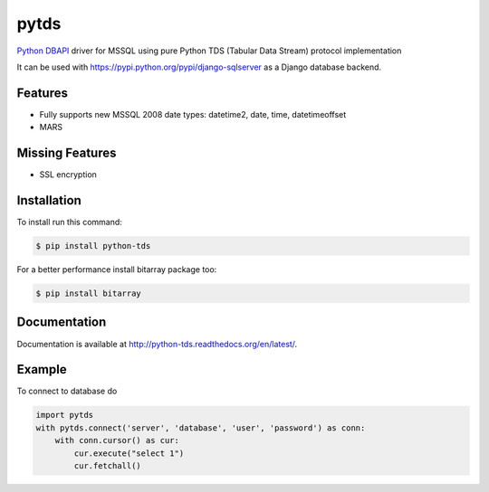 pytds
=====

.. image:: https://secure.travis-ci.org/denisenkom/pytds.png?branch=master
   :target: https://travis-ci.org/denisenkom/pytds


`Python DBAPI`_ driver for MSSQL using pure Python TDS (Tabular Data Stream) protocol implementation

It can be used with https://pypi.python.org/pypi/django-sqlserver as a Django database backend.

Features
--------

* Fully supports new MSSQL 2008 date types: datetime2, date, time, datetimeoffset
* MARS

Missing Features
----------------

* SSL encryption

Installation
------------

To install run this command:

.. code-block:: bash

    $ pip install python-tds

For a better performance install bitarray package too:

.. code-block:: bash

    $ pip install bitarray

Documentation
-------------
Documentation is available at http://python-tds.readthedocs.org/en/latest/.

Example
-------

To connect to database do

.. code-block:: python

    import pytds
    with pytds.connect('server', 'database', 'user', 'password') as conn:
        with conn.cursor() as cur:
            cur.execute("select 1")
            cur.fetchall()


.. _Python DBAPI: http://legacy.python.org/dev/peps/pep-0249/
